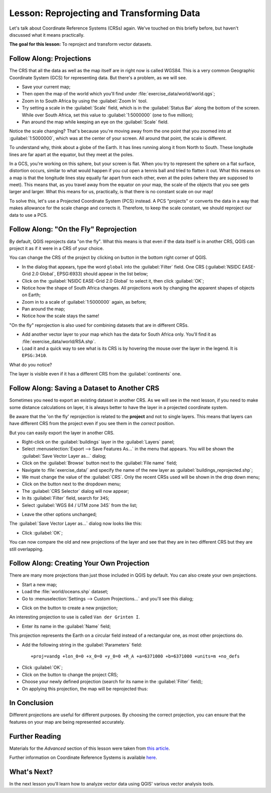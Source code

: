 .. only:: html

   |updatedisclaimer|

|LS| Reprojecting and Transforming Data
===============================================================================

Let's talk about Coordinate Reference Systems (CRSs) again. We've touched on
this briefly before, but haven't discussed what it means practically.

**The goal for this lesson:** To reproject and transform vector datasets.

|basic| |FA| Projections
-------------------------------------------------------------------------------

The CRS that all the data as well as the map itself are in right now is called
WGS84. This is a very common Geographic Coordinate System (GCS) for
representing data. But there's a problem, as we will see.

* Save your current map;
* Then open the map of the world which you'll find under
  :file:`exercise_data/world/world.qgs`;
* Zoom in to South Africa by using the :guilabel:`Zoom In` tool.
* Try setting a scale in the :guilabel:`Scale` field, which is in the
  :guilabel:`Status Bar` along the bottom of the screen. While over South
  Africa, set this value to :guilabel:`1:5000000` (one to five million);
* Pan around the map while keeping an eye on the :guilabel:`Scale` field.

Notice the scale changing? That's because you're moving away from the one point
that you zoomed into at :guilabel:`1:5000000`, which was at the center of your
screen. All around that point, the scale is different.

To understand why, think about a globe of the Earth. It has lines running along
it from North to South. These longitude lines are far apart at the equator, but
they meet at the poles.

In a GCS, you're working on this sphere, but your screen is flat. When you try
to represent the sphere on a flat surface, distortion occurs, similar to what
would happen if you cut open a tennis ball and tried to flatten it out. What
this means on a map is that the longitude lines stay equally far apart from
each other, even at the poles (where they are supposed to meet). This means
that, as you travel away from the equator on your map, the scale of the objects
that you see gets larger and larger. What this means for us, practically, is
that there is no constant scale on our map!

To solve this, let's use a Projected Coordinate System (PCS) instead. A PCS
"projects" or converts the data in a way that makes allowance for the scale
change and corrects it. Therefore, to keep the scale constant, we should
reproject our data to use a PCS.

|basic| |FA| "On the Fly" Reprojection
-------------------------------------------------------------------------------

By default, QGIS reprojects data "on the fly". What this means is that even if
the data itself is in another CRS, QGIS can project it as if it were in a CRS of
your choice.

You can change the CRS of the project by clicking on |projectionEnabled| button
in the bottom right corner of QGIS.

* In the dialog that appears, type the word ``global`` into the :guilabel:`Filter`
  field. One CRS (:guilabel:`NSIDC EASE-Grid 2.0 Global`, EPSG:6933) should
  appear in the list below;
* Click on the :guilabel:`NSIDC EASE-Grid 2.0 Global` to select it, then click
  :guilabel:`OK`;
* Notice how the shape of South Africa changes. All projections work by
  changing the apparent shapes of objects on Earth;
* Zoom in to a scale of :guilabel:`1:5000000` again, as before;
* Pan around the map;
* Notice how the scale stays the same!

"On the fly" reprojection is also used for combining datasets that are in
different CRSs.

* Add another vector layer to your map which has the data for South Africa
  only. You'll find it as :file:`exercise_data/world/RSA.shp`.
* Load it and a quick way to see what is its CRS is by hovering the mouse over
  the layer in the legend. It is ``EPSG:3410``.

What do you notice?

The layer is visible even if it has a different CRS from the :guilabel:`continents`
one.


|moderate| |FA| Saving a Dataset to Another CRS
-----------------------------------------------

Sometimes you need to export an existing dataset in another CRS. As we will see
in the next lesson, if you need to make some distance calculations on layer, it
is always better to have the layer in a projected coordinate system.

Be aware that the 'on the fly' reprojection is related to the **project** and not
to single layers. This means that layers can have different CRS from the project
even if you see them in the *correct* position.

But you can easily export the layer in another CRS.

* Right-click on the :guilabel:`buildings` layer in the :guilabel:`Layers` panel;
* Select :menuselection:`Export --> Save Features As...` in the menu that appears.
  You will be shown the :guilabel:`Save Vector Layer as...` dialog;
* Click on the :guilabel:`Browse` button next to the :guilabel:`File name` field;
* Navigate to :file:`exercise_data/` and specify the name of the new layer as
  :guilabel:`buildings_reprojected.shp`;
* We must change the value of the :guilabel:`CRS`. Only the recent CRSs used will
  be shown in the drop down menu;
* Click on the |setProjection| button next to the dropdown menu;
* The :guilabel:`CRS Selector` dialog will now appear;
* In its :guilabel:`Filter` field, search for ``34S``;
* Select :guilabel:`WGS 84 / UTM zone 34S` from the list;

.. image:: img/CRSselector.png
   :align: center

* Leave the other options unchanged;

The :guilabel:`Save Vector Layer as...` dialog now looks like this:

.. image:: img/save_vector_dialog.png
   :align: center

* Click :guilabel:`OK`;

You can now compare the old and new projections of the layer and see that they
are in two different CRS but they are still overlapping.


|hard| |FA| Creating Your Own Projection
-------------------------------------------------------------------------------

There are many more projections than just those included in QGIS by default.
You can also create your own projections.

* Start a new map;
* Load the :file:`world/oceans.shp` dataset;
* Go to :menuselection:`Settings --> Custom Projections...` and you'll see this dialog;

.. image:: img/custom_crs.png
   :align: center

* Click on the |signPlus| button to create a new projection;

An interesting projection to use is called ``Van der Grinten I``.

* Enter its name in the :guilabel:`Name` field;

This projection represents the Earth on a circular field instead of a
rectangular one, as most other projections do.

* Add the following string in the :guilabel:`Parameters` field::

  +proj=vandg +lon_0=0 +x_0=0 +y_0=0 +R_A +a=6371000 +b=6371000 +units=m +no_defs

.. image:: img/new_crs_parameters.png
   :align: center

* Click :guilabel:`OK`;
* Click on the |projectionEnabled| button to change the project CRS;
* Choose your newly defined projection (search for its name in the
  :guilabel:`Filter` field);
* On applying this projection, the map will be reprojected thus:

.. image:: img/van_grinten_projection.png
   :align: center

|IC|
-------------------------------------------------------------------------------

Different projections are useful for different purposes. By choosing the
correct projection, you can ensure that the features on your map are being
represented accurately.

|FR|
-------------------------------------------------------------------------------

Materials for the *Advanced* section of this lesson were taken from `this
article <https://anitagraser.com/2012/03/18/beautiful-global-projections-adding-custom-projections-to-qgis/>`_.

Further information on Coordinate Reference Systems is available `here
<https://linfiniti.com/dla/worksheets/7_CRS.pdf>`_.

|WN|
-------------------------------------------------------------------------------

In the next lesson you'll learn how to analyze vector data using QGIS' various
vector analysis tools.


.. Substitutions definitions - AVOID EDITING PAST THIS LINE
   This will be automatically updated by the find_set_subst.py script.
   If you need to create a new substitution manually,
   please add it also to the substitutions.txt file in the
   source folder.

.. |FA| replace:: Follow Along:
.. |FR| replace:: Further Reading
.. |IC| replace:: In Conclusion
.. |LS| replace:: Lesson:
.. |WN| replace:: What's Next?
.. |basic| image:: /static/global/basic.png
.. |hard| image:: /static/global/hard.png
.. |moderate| image:: /static/global/moderate.png
.. |projectionEnabled| image:: /static/common/mIconProjectionEnabled.png
   :width: 1.5em
.. |setProjection| image:: /static/common/mActionSetProjection.png
   :width: 1.5em
.. |signPlus| image:: /static/common/symbologyAdd.png
   :width: 1.5em
.. |updatedisclaimer| replace:: :disclaimer:`Community documentation. Still a work in progress for version QGIS 3.x. Some features descriptions may not be updated to the QGIS version shipped with Boundless Desktop.`
